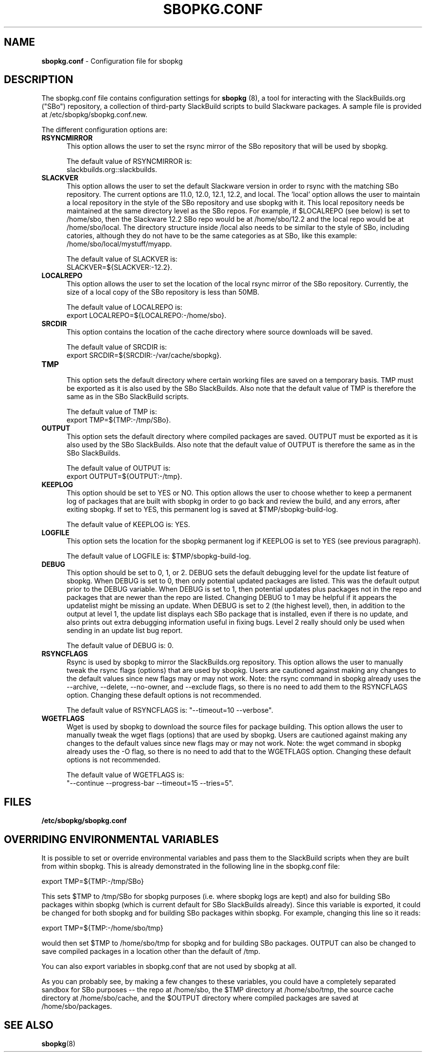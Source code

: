 .TH SBOPKG.CONF 5 "January 2009" sbopkg-0.26.2 ""
.SH NAME
.B sbopkg.conf
\- Configuration file for sbopkg

.SH DESCRIPTION

The sbopkg.conf file contains configuration settings for
.B sbopkg
(8), a tool for interacting with the SlackBuilds.org ("SBo")
repository, a collection of third-party SlackBuild scripts to build
Slackware packages.  A sample file is provided at
/etc/sbopkg/sbopkg.conf.new.

The different configuration options are:

.TP 5
.B RSYNCMIRROR
.br
This option allows the user to set the rsync mirror of the SBo
repository that will be used by sbopkg.

The default value of RSYNCMIRROR is:
.br
slackbuilds.org::slackbuilds.

.TP 5
.B SLACKVER
.br
This option allows the user to set the default Slackware version in
order to rsync with the matching SBo repository.  The current options
are 11.0, 12.0, 12.1, 12.2, and local.  The 'local' option allows
the user to maintain a local repository in the style of the SBo
repository and use sbopkg with it.  This local repository needs be
maintained at the same directory level as the SBo repos.  For example,
if $LOCALREPO (see below) is set to /home/sbo, then the Slackware 12.2
SBo repo would be at /home/sbo/12.2 and the local repo would be at
/home/sbo/local.  The directory structure inside /local also needs to
be similar to the style of SBo, including catories, although they do
not have to be the same categories as at SBo, like this example:
/home/sbo/local/mystuff/myapp.

The default value of SLACKVER is:
.br
SLACKVER=${SLACKVER:-12.2}.

.TP 5
.B LOCALREPO
.br
This option allows the user to set the location of the local rsync
mirror of the SBo repository.  Currently, the size of a local copy of
the SBo repository is less than 50MB.

The default value of LOCALREPO is:
.br
export LOCALREPO=${LOCALREPO:-/home/sbo}.

.TP 5
.B SRCDIR
.br
This option contains the location of the cache directory where
source downloads will be saved.

The default value of SRCDIR is:
.br
export SRCDIR=${SRCDIR:-/var/cache/sbopkg}.

.TP 5
.B TMP
.br
This option sets the default directory where certain working
files are saved on a temporary basis.  TMP must be exported as it is
also used by the SBo SlackBuilds.  Also note that the default value of
TMP is therefore the same as in the SBo SlackBuild scripts.

The default value of TMP is:
.br
export TMP=${TMP:-/tmp/SBo}.

.TP 5
.B OUTPUT
.br
This option sets the default directory where compiled packages are
saved.  OUTPUT must be exported as it is also used by the SBo
SlackBuilds.  Also note that the default value of OUTPUT is therefore
the same as in the SBo SlackBuilds.

The default value of OUTPUT is:
.br
export OUTPUT=${OUTPUT:-/tmp}.

.TP 5
.B KEEPLOG
.br
This option should be set to YES or NO.  This option allows the user
to choose whether to keep a permanent log of packages that are built
with sbopkg in order to go back and review the build, and any errors,
after exiting sbopkg.  If set to YES, this permanent log is saved at
$TMP/sbopkg-build-log.

The default value of KEEPLOG is: YES.

.TP 5
.B LOGFILE
.br
This option sets the location for the sbopkg permanent log if KEEPLOG
is set to YES (see previous paragraph).

The default value of LOGFILE is: $TMP/sbopkg-build-log.

.TP 5
.B DEBUG
.br
This option should be set to 0, 1, or 2.  DEBUG sets the default
debugging level for the update list feature of sbopkg.  When DEBUG is
set to 0, then only potential updated packages are listed.  This was
the default output prior to the DEBUG variable.  When DEBUG is set to
1, then potential updates plus packages not in the repo and packages
that are newer than the repo are listed.  Changing DEBUG to 1 may be
helpful if it appears the updatelist might be missing an update.  When
DEBUG is set to 2 (the highest level), then, in addition to the output
at level 1, the update list displays each SBo package that is
installed, even if there is no update, and also prints out extra
debugging information useful in fixing bugs.  Level 2 really should
only be used when sending in an update list bug report.

The default value of DEBUG is: 0.

.TP 5
.B RSYNCFLAGS
.br
Rsync is used by sbopkg to mirror the SlackBuilds.org repository.
This option allows the user to manually tweak the rsync flags
(options) that are used by sbopkg.  Users are cautioned against making
any changes to the default values since new flags may or may not work.
Note:  the rsync command in sbopkg already uses the --archive,
--delete, --no-owner, and --exclude flags, so there is no need to add
them to the RSYNCFLAGS option.  Changing these default options is not
recommended.

The default value of RSYNCFLAGS is: "--timeout=10 --verbose".

.TP 5
.B WGETFLAGS
.br
Wget is used by sbopkg to download the source files for package
building.  This option allows the user to manually tweak the wget
flags (options) that are used by sbopkg.  Users are cautioned against
making any changes to the default values since new flags may or may
not work.  Note:  the wget command in sbopkg already uses the -O flag,
so there is no need to add that to the WGETFLAGS option.  Changing
these default options is not recommended.

The default value of WGETFLAGS is:
.br
"--continue --progress-bar --timeout=15 --tries=5".

.SH FILES
.TP 5
.B /etc/sbopkg/sbopkg.conf

.SH OVERRIDING ENVIRONMENTAL VARIABLES
It is possible to set or override environmental variables and pass
them to the SlackBuild scripts when they are built from within sbopkg.
This is already demonstrated in the following line in the sbopkg.conf
file:

export TMP=${TMP:-/tmp/SBo}

This sets $TMP to /tmp/SBo for sbopkg purposes (i.e. where sbopkg logs
are kept) and also for building SBo packages within sbopkg (which is
current default for SBo SlackBuilds already).  Since this variable is
exported, it could be changed for both sbopkg and for building SBo
packages within sbopkg.  For example, changing this line so it reads:

export TMP=${TMP:-/home/sbo/tmp}

would then set $TMP to /home/sbo/tmp for sbopkg and for building SBo
packages.  OUTPUT can also be changed to save compiled packages in a
location other than the default of /tmp.

You can also export variables in sbopkg.conf that are not used by
sbopkg at all.

As you can probably see, by making a few changes to these variables,
you could have a completely separated sandbox for SBo purposes -- the
repo at /home/sbo, the $TMP directory at /home/sbo/tmp, the source
cache directory at /home/sbo/cache, and the $OUTPUT directory where
compiled packages are saved at /home/sbo/packages.

.SH "SEE ALSO"
.BR sbopkg (8)
